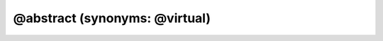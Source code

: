 
@abstract (synonyms: @virtual)
================================

.. rst:directive:: @abstract

   :Synonyms: :rst:dir:`@virtual`
   :Overview: The @abstract tag identifies members that must be implemented (or overridden) by objects that inherit the member.
   :Example:

      .. code-block:: js
         :caption: Parent class with abstract method, and child class that implements the method

         /**
          * Generic dairy product.
          * @constructor
          */
         function DairyProduct() {}

         /**
          * Check whether the dairy product is solid at room temperature.
          * @abstract
          * @return {boolean}
          */
         DairyProduct.prototype.isSolid = function() {
             throw new Error('must be implemented by subclass!');
         };

         /**
          * Cool, refreshing milk.
          * @constructor
          * @augments DairyProduct
          */
         function Milk() {}

         /**
          * Check whether milk is solid at room temperature.
          * @return {boolean} Always returns false.
          */
         Milk.prototype.isSolid = function() {
             return false;
         };

.. rst:directive:: @virtual

   :Synonyms: :rst:dir:`@abstract`
